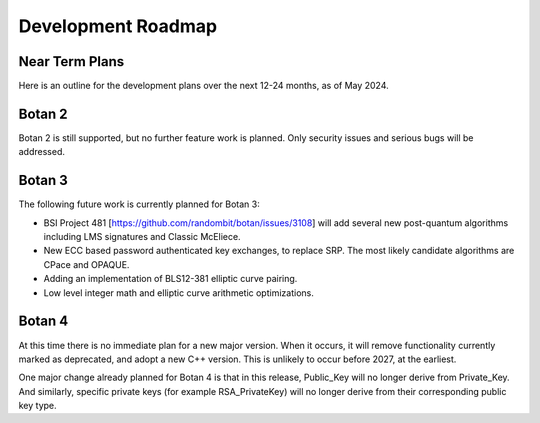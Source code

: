 
Development Roadmap
========================================

Near Term Plans
----------------------------------------

Here is an outline for the development plans over the next 12-24 months,
as of May 2024.

Botan 2
---------------

Botan 2 is still supported, but no further feature work is planned.
Only security issues and serious bugs will be addressed.

Botan 3
---------------

The following future work is currently planned for Botan 3:

* BSI Project 481 [https://github.com/randombit/botan/issues/3108]
  will add several new post-quantum algorithms including LMS signatures
  and Classic McEliece.

* New ECC based password authenticated key exchanges, to replace SRP.
  The most likely candidate algorithms are CPace and OPAQUE.

* Adding an implementation of BLS12-381 elliptic curve pairing.

* Low level integer math and elliptic curve arithmetic optimizations.

Botan 4
---------------

At this time there is no immediate plan for a new major version. When it occurs,
it will remove functionality currently marked as deprecated, and adopt a new C++
version. This is unlikely to occur before 2027, at the earliest.

One major change already planned for Botan 4 is that in this release, Public_Key
will no longer derive from Private_Key. And similarly, specific private keys
(for example RSA_PrivateKey) will no longer derive from their corresponding
public key type.
